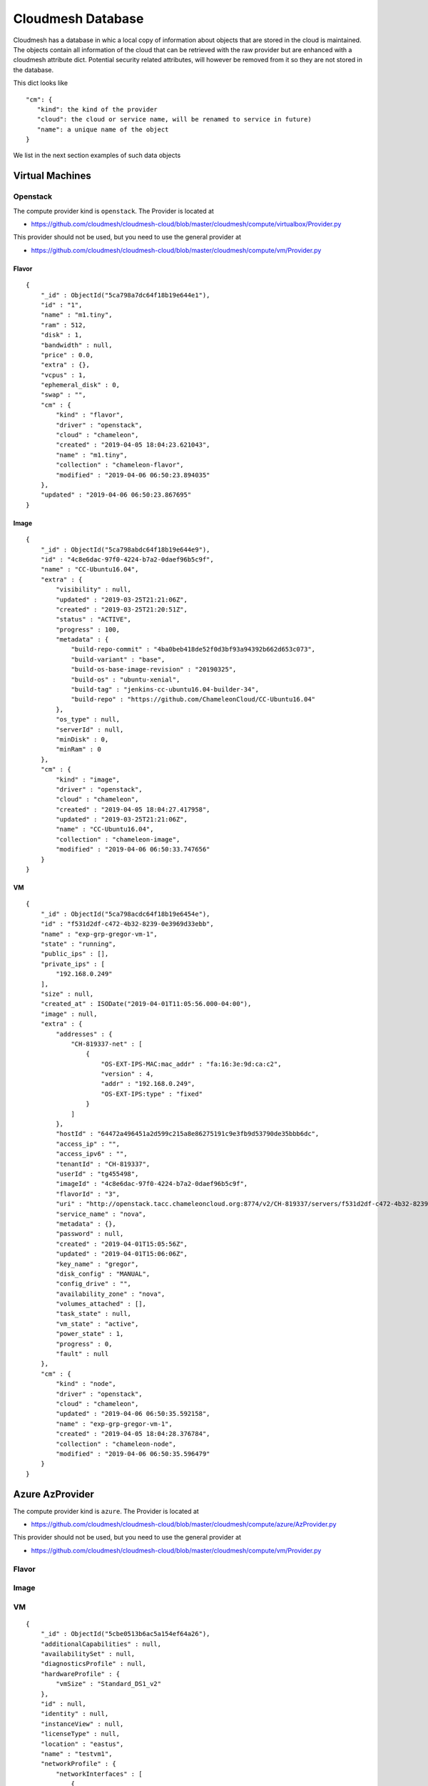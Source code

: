 Cloudmesh Database
==================

Cloudmesh has a database in whic a local copy of information about
objects that are stored in the cloud is maintained. The objects contain
all information of the cloud that can be retrieved with the raw provider
but are enhanced with a cloudmesh attribute dict. Potential security
related attributes, will however be removed from it so they are not
stored in the database.

This dict looks like

::

    "cm": {
       "kind": the kind of the provider
       "cloud": the cloud or service name, will be renamed to service in future)
       "name": a unique name of the object
    }

We list in the next section examples of such data objects

Virtual Machines
----------------

Openstack
~~~~~~~~~

The compute provider kind is ``openstack``. The Provider is located at

-  https://github.com/cloudmesh/cloudmesh-cloud/blob/master/cloudmesh/compute/virtualbox/Provider.py

This provider should not be used, but you need to use the general
provider at

-  https://github.com/cloudmesh/cloudmesh-cloud/blob/master/cloudmesh/compute/vm/Provider.py

Flavor
^^^^^^

::

    {
        "_id" : ObjectId("5ca798a7dc64f18b19e644e1"),
        "id" : "1",
        "name" : "m1.tiny",
        "ram" : 512,
        "disk" : 1,
        "bandwidth" : null,
        "price" : 0.0,
        "extra" : {},
        "vcpus" : 1,
        "ephemeral_disk" : 0,
        "swap" : "",
        "cm" : {
            "kind" : "flavor",
            "driver" : "openstack",
            "cloud" : "chameleon",
            "created" : "2019-04-05 18:04:23.621043",
            "name" : "m1.tiny",
            "collection" : "chameleon-flavor",
            "modified" : "2019-04-06 06:50:23.894035"
        },
        "updated" : "2019-04-06 06:50:23.867695"
    }

Image
^^^^^

::

    {
        "_id" : ObjectId("5ca798abdc64f18b19e644e9"),
        "id" : "4c8e6dac-97f0-4224-b7a2-0daef96b5c9f",
        "name" : "CC-Ubuntu16.04",
        "extra" : {
            "visibility" : null,
            "updated" : "2019-03-25T21:21:06Z",
            "created" : "2019-03-25T21:20:51Z",
            "status" : "ACTIVE",
            "progress" : 100,
            "metadata" : {
                "build-repo-commit" : "4ba0beb418de52f0d3bf93a94392b662d653c073",
                "build-variant" : "base",
                "build-os-base-image-revision" : "20190325",
                "build-os" : "ubuntu-xenial",
                "build-tag" : "jenkins-cc-ubuntu16.04-builder-34",
                "build-repo" : "https://github.com/ChameleonCloud/CC-Ubuntu16.04"
            },
            "os_type" : null,
            "serverId" : null,
            "minDisk" : 0,
            "minRam" : 0
        },
        "cm" : {
            "kind" : "image",
            "driver" : "openstack",
            "cloud" : "chameleon",
            "created" : "2019-04-05 18:04:27.417958",
            "updated" : "2019-03-25T21:21:06Z",
            "name" : "CC-Ubuntu16.04",
            "collection" : "chameleon-image",
            "modified" : "2019-04-06 06:50:33.747656"
        }
    }

VM
^^

::

    {
        "_id" : ObjectId("5ca798acdc64f18b19e6454e"),
        "id" : "f531d2df-c472-4b32-8239-0e3969d33ebb",
        "name" : "exp-grp-gregor-vm-1",
        "state" : "running",
        "public_ips" : [],
        "private_ips" : [
            "192.168.0.249"
        ],
        "size" : null,
        "created_at" : ISODate("2019-04-01T11:05:56.000-04:00"),
        "image" : null,
        "extra" : {
            "addresses" : {
                "CH-819337-net" : [
                    {
                        "OS-EXT-IPS-MAC:mac_addr" : "fa:16:3e:9d:ca:c2",
                        "version" : 4,
                        "addr" : "192.168.0.249",
                        "OS-EXT-IPS:type" : "fixed"
                    }
                ]
            },
            "hostId" : "64472a496451a2d599c215a8e86275191c9e3fb9d53790de35bbb6dc",
            "access_ip" : "",
            "access_ipv6" : "",
            "tenantId" : "CH-819337",
            "userId" : "tg455498",
            "imageId" : "4c8e6dac-97f0-4224-b7a2-0daef96b5c9f",
            "flavorId" : "3",
            "uri" : "http://openstack.tacc.chameleoncloud.org:8774/v2/CH-819337/servers/f531d2df-c472-4b32-8239-0e3969d33ebb",
            "service_name" : "nova",
            "metadata" : {},
            "password" : null,
            "created" : "2019-04-01T15:05:56Z",
            "updated" : "2019-04-01T15:06:06Z",
            "key_name" : "gregor",
            "disk_config" : "MANUAL",
            "config_drive" : "",
            "availability_zone" : "nova",
            "volumes_attached" : [],
            "task_state" : null,
            "vm_state" : "active",
            "power_state" : 1,
            "progress" : 0,
            "fault" : null
        },
        "cm" : {
            "kind" : "node",
            "driver" : "openstack",
            "cloud" : "chameleon",
            "updated" : "2019-04-06 06:50:35.592158",
            "name" : "exp-grp-gregor-vm-1",
            "created" : "2019-04-05 18:04:28.376784",
            "collection" : "chameleon-node",
            "modified" : "2019-04-06 06:50:35.596479"
        }
    }

Azure AzProvider
----------------

The compute provider kind is ``azure``. The Provider is located at

-  https://github.com/cloudmesh/cloudmesh-cloud/blob/master/cloudmesh/compute/azure/AzProvider.py

This provider should not be used, but you need to use the general
provider at

-  https://github.com/cloudmesh/cloudmesh-cloud/blob/master/cloudmesh/compute/vm/Provider.py


Flavor
~~~~~~

.. todo:: Azure - A detailed dict of the flavor is missing

Image
~~~~~

.. todo:: Azure - A detailed dict of the image is missing

VM
~~

::

    {
        "_id" : ObjectId("5cbe0513b6ac5a154ef64a26"),
        "additionalCapabilities" : null,
        "availabilitySet" : null,
        "diagnosticsProfile" : null,
        "hardwareProfile" : {
            "vmSize" : "Standard_DS1_v2"
        },
        "id" : null,
        "identity" : null,
        "instanceView" : null,
        "licenseType" : null,
        "location" : "eastus",
        "name" : "testvm1",
        "networkProfile" : {
            "networkInterfaces" : [ 
                {
                    "id" : null,
                    "primary" : null,
                    "resourceGroup" : "test"
                }
            ]
        },
        "osProfile" : {
            "adminPassword" : null,
            "adminUsername" : "ubuntu",
            "allowExtensionOperations" : true,
            "computerName" : "testvm1",
            "customData" : null,
            "linuxConfiguration" : {
                "disablePasswordAuthentication" : true,
                "provisionVmAgent" : true,
                "ssh" : {
                    "publicKeys" : [ 
                        {
                            "keyData" : "ssh-rsa ...."
                            "path" : "/home/ubuntu/.ssh/authorized_keys"
                        }
                    ]
                }
            },
            "requireGuestProvisionSignal" : true,
            "secrets" : [],
            "windowsConfiguration" : null
        },
        "plan" : null,
        "provisioningState" : "Succeeded",
        "resourceGroup" : "test",
        "resources" : null,
        "storageProfile" : {
            "dataDisks" : [],
            "imageReference" : {
                "id" : null,
                "offer" : "UbuntuServer",
                "publisher" : "Canonical",
                "sku" : "18.04-LTS",
                "version" : "latest"
            },
            "osDisk" : {
                "caching" : "ReadWrite",
                "createOption" : "FromImage",
                "diffDiskSettings" : null,
                "diskSizeGb" : null,
                "encryptionSettings" : null,
                "image" : null,
                "managedDisk" : {
                    "id" : null,
                    "resourceGroup" : "test",
                    "storageAccountType" : null
                },
                "name" : "testvm1_OsDisk_1_a6a6a6a7639468d88e7b018385e225f",
                "osType" : "Linux",
                "vhd" : null,
                "writeAcceleratorEnabled" : null
            }
        },
        "tags" : {},
        "type" : "Microsoft.Compute/virtualMachines",
        "vmId" : "aaaaaaaa-aaaa-aaaa-aaaa-aaaaaaaaaaa",
        "zones" : null,
        "cm" : {
            "kind" : "node",
            "driver" : "azure",
            "cloud" : "az",
            "name" : "testvm1",
            "collection" : "az-node",
            "created" : "2019-04-22 18:16:51.552324",
            "modified" : "2019-04-22 18:16:51.552324"
        }
    }

Azure MS Azure Library Provider
-------------------------------

This provider is written with the help of the Azure python libraries

.. todo:: Azure Python - A detailed dict of the Azure Python provider is missing


This provider should not be used, but you need to use the general
provider at


This provider should not be used, but you need to use the general
provider at

-  https://github.com/cloudmesh/cloudmesh-cloud/blob/master/cloudmesh/compute/vm/Provider.py


Flavor
~~~~~~

.. todo:: Azure Python - A detailed dict of the flavor is missing


Image
~~~~~

.. todo:: Azure Python - A detailed dict of the image is missing


VM
~~

.. todo:: Azure Python - A detailed dict of the vm is missing


AWS Libcloud Provider
---------------------

The compute provider kind is ``aws``. The Provider is located at

-  https://github.com/cloudmesh/cloudmesh-cloud/blob/master/cloudmesh/compute/aws/Provider.py

This provider should not be used, but you need to use the general
provider at

-  https://github.com/cloudmesh/cloudmesh-cloud/blob/master/cloudmesh/compute/vm/Provider.py

Flavor
~~~~~~

::

    {'bandwidth': None,
     'cm': {'cloud': 'aws',
            'created': '2019-04-25 11:01:21.939851',
            'driver': 'aws',
            'kind': 'flavor',
            'name': 't2.micro'},
     'disk': 0,
     'id': 't2.micro',
     'name': 't2.micro',
     'price': 0.012,
     'ram': 1024,
     'updated': '2019-04-25 11:01:21.939851'}

Image
~~~~~

::

    {'cm': {'cloud': 'aws',
             'created': '2019-04-25 11:10:31.912143',
             'driver': 'aws',
             'kind': 'image',
             'name': 'memsql-cloudformation_6.7.11-5d2517b77a_1.5.3_1.0.6 '
                     '20190208-212347',
             'updated': '2019-04-25 11:10:31.912155'},
      'id': 'ami-0496a382c868777a4',
      'name': 'memsql-cloudformation_6.7.11-5d2517b77a_1.5.3_1.0.6 '
              '20190208-212347'}

VM
~~

::

    {'cm': {'cloud': 'aws',
             'created': '2019-04-25 06:47:39+00:00',
             'driver': 'aws',
             'kind': 'node',
             'name': 't0',
             'updated': '2019-04-25 10:55:45.394053'},
      'created_at': datetime.datetime(2019, 4, 25, 6, 47, 39, tzinfo=<libcloud.utils.iso8601.Utc object at 0x1119225c0>),
      'id': 'i-032d5c07fcfaf5b8b',
      'image': None,
      'name': 't0',
      'private_ips': [],
      'public_ips': [],
      'size': None,
      'state': 'running'}

AWS Boto3 Provider
------------------

The compute provider kind is ``MISSING``. The Provider is located at

-  

This provider should not be used, but you need to use the general
provider at

-  https://github.com/cloudmesh/cloudmesh-cloud/blob/master/cloudmesh/compute/vm/Provider.py

Flavor
~~~~~~

.. todo:: AWS Boto - A detailed dict of the flavor is missing

Image
~~~~~

.. todo:: AWS Boto - A detailed dict of the image is missing

VM
~~

.. todo:: AWS Boto - A detailed dict of the flavor is missing

Storage
-------

Box
~~~

The storage provider kind is ``box``. The Provider is located at

-  https://github.com/cloudmesh/cloudmesh-storage/blob/master/cloudmesh/storage/provider/box/Provider.py

This provider should not be used, but you need to use the general
provider at

-  https://github.com/cloudmesh/cloudmesh-storage/blob/master/cloudmesh/storage/Provider.py

Directory
^^^^^^^^^

.. code:: bash

    {'_object_id': '71983743142',
        'cm': {
            'cloud': 'box', 
        'kind': 'storage', 
        'name': 'test01'
        },
        'etag': '0',
        'id': '71983743142',
        'name': 'test01',
        'sequence_id': '0',
        'type': 'folder'}

File
^^^^

.. code:: bash

    {'_object_id': '432543586295',
      'cm': {
          'cloud': 'box', 
          'kind': 'storage', 
          'name': 'test.txt'
      },
      'etag': '285',
      'id': '432543586295',
      'name': 'test.txt',
      'sequence_id': '285',
      'sha1': 'bca20547e94049e1ffea27223581c567022a5774',
      'type': 'file'}]

Azure Blob
~~~~~~~~~~

The storage provider kind is ``azureblob``. The Provider is located at

-  https://github.com/cloudmesh/cloudmesh-storage/blob/master/cloudmesh/storage/provider/azureblob/Provider.py

This provider should not be used, but you need to use the general
provider at

-  https://github.com/cloudmesh/cloudmesh-storage/blob/master/cloudmesh/storage/Provider.py

Directory
^^^^^^^^^

Note that directory in Azure Blob storage is a virtual folder. An empty
directory cannot be created and hence cloudmesh-storage creates a
default marker file ``dummy.txt`` to create the directory.

.. code:: bash

    {'cm': {'cloud': 'azureblob',
             'created': '2',
             'kind': 'storage',
             'name': 'dirtest/dummy.txt',
             'size': 1,
             'status': 'exists',
             'updated': '2'},
      'content': None,
      'deleted': False,
      'metadata': None,
      'name': 'dirtest/dummy.txt',
      'properties': {'append_blob_committed_block_count': None,
                     'blob_tier': None,
                     'blob_tier_change_time': None,
                     'blob_tier_inferred': False,
                     'blob_type': 'BlockBlob',
                     'content_length': 1,
                     'content_range': None,
                     'deleted_time': None,
                     'etag': '0x8D6CA68C2D61B73',
                     'page_blob_sequence_number': None,
                     'remaining_retention_days': None,
                     'server_encrypted': True},
      'snapshot': None}

File
^^^^

.. code:: bash

    {'cm': {'cloud': 'azureblob',
             'created': '2',
             'kind': 'storage',
             'name': 'a/a/a1.txt',
             'size': 19,
             'status': 'exists',
             'updated': '2'},
      'content': None,
      'deleted': False,
      'metadata': None,
      'name': 'a/a/a1.txt',
      'properties': {'append_blob_committed_block_count': None,
                     'blob_tier': None,
                     'blob_tier_change_time': None,
                     'blob_tier_inferred': False,
                     'blob_type': 'BlockBlob',
                     'content_length': 19,
                     'content_range': None,
                     'deleted_time': None,
                     'etag': '0x8D6CA57263B4AEA',
                     'page_blob_sequence_number': None,
                     'remaining_retention_days': None,
                     'server_encrypted': True},
      'snapshot': None}


AWSS3 Provider
~~~~~---------

.. todo:: explain the difference between AWSS3 and AWSS3object store provider

The storage provider kind is ``awss3``. The Provider is located at

-  https://github.com/cloudmesh/cloudmesh-storage/blob/master/cloudmesh/storage/provider/awss3/Provider.py

This provider should not be used, but you need to use the general
provider at

-  https://github.com/cloudmesh/cloudmesh-storage/blob/master/cloudmesh/storage/Provider.py

Directory
^^^^^^^^^

.. todo:: details of the AWSS3 provider directory is missing

File
^^^^

.. todo:: details of the AWSS3 provider file is missing

AWSS3 Objectstore Provider
~~~~~~~~~~~~~~~~~~~~~~~~~~

It is unclear waht the difference to AWSS3 the one from cloudmesh-cloud
is Please explain. If its the same, let us know and we shoudl merge

The storage provider kind is ``objstorage``. The Provider is located at

-  link is missing

.. todo:: details of the AWSS3 provider directory is missing

This provider should not be used, but you need to use the general
provider at

-  https://github.com/cloudmesh/cloudmesh-storage/blob/master/cloudmesh/storage/Provider.py

Directory
^^^^^^^^^

.. todo:: details of the AWSS3 objectstore provider directory is missing

File
^^^^

.. todo:: details of the AWSS3 objectstore provider file is missing

Google Drive
~~~~~~~~~~~~

The storage provider kind is ``gdrive``. The Provider is located at

-  https://github.com/cloudmesh/cloudmesh-storage/blob/master/cloudmesh/storage/provider/gdrive/Provider.py

This provider should not be used, but you need to use the general
provider at

-  https://github.com/cloudmesh/cloudmesh-storage/blob/master/cloudmesh/storage/Provider.py

Directory
^^^^^^^^^

.. todo:: details of the gogle storage provider directory is missing

File
^^^^

.. todo:: details of the gogle storage provider file is missing



Local
~~~~~

This has not been tested yet, so be careful as it could remove local dir
trees. we may need ta add an option --force for this provider and always
ask if we wnat to delete the files while shoing them first. This could
even be a reason to introduce it in all providers.

The storage provider kind is ``local``. The Provider is located at

-  https://github.com/cloudmesh/cloudmesh-storage/blob/master/cloudmesh/storage/provider/local/Provider.py

This provider should not be used, but you need to use the general
provider at

-  https://github.com/cloudmesh/cloudmesh-storage/blob/master/cloudmesh/storage/Provider.py

Directory
^^^^^^^^^

File
^^^^

Workflow
--------

::

    /* 2 */
    {
        "_id" : ObjectId("5cbc414e20b39a69d014efec"),
        "name" : "b",
        "dependencies" : [
            "c"
        ],
        "workflow" : "workflow",
        "cm" : {
            "kind" : "flow",
            "cloud" : "workflow",
            "name" : "b",
            "collection" : "workflow-flow",
            "created" : "2019-04-21 10:09:18.887115",
            "modified" : "2019-04-21 10:09:18.887115"
        },
        "kind" : "flow",
        "cloud" : "workflow"
    }

EMR
---

Cluster Listing
~~~~~~~~~~~~~~~

::

    {
        "_id" : ObjectId("5cae2f2176cd490cac627e04"),
        "cm" : {
            "cloud" : "aws",
            "kind" : "emr cluster list",
            "name" : "emr",
            "collection" : "aws-emr cluster list",
            "created" : "2019-04-10 18:00:01.850862",
            "modified" : "2019-04-10 18:00:55.341485"
        },
        "data" : [
            {
                "Id" : "j-XXXXXXXXXXXXX",
                "Name" : "NAME",
                "Status" : {
                    "State" : "TERMINATED",
                    "StateChangeReason" : {
                        "Code" : "USER_REQUEST",
                        "Message" : "Terminated by user request"
                    },
                    "Timeline" : {
                        "CreationDateTime" : ISODate("2019-04-04T01:38:26.595Z"),
                        "EndDateTime" : ISODate("2019-04-04T01:43:53.907Z")
                    }
                },
                "NormalizedInstanceHours" : 0
            },
          ...
        ]
    }

Instance Listing
~~~~~~~~~~~~~~~~

::

    {
        "_id" : ObjectId("5cae36b976cd490de715a25a"),
        "cm" : {
            "cloud" : "aws",
            "kind" : "emr instance list",
            "name" : "j-XXXXXXXXXXXXX",
            "collection" : "aws-emr instance list",
            "created" : "2019-04-10 18:32:25.886579",
            "modified" : "2019-04-10 18:32:39.244152"
        },
        "data" : [
            {
                "Id" : "ci-XXXXXXXXXXXXX",
                "Ec2InstanceId" : "i-XXXXXXXXXXXXX",
                "PublicDnsName" : "ec2-54-193-70-173.us-west-1.compute.amazonaws.com",
                "PublicIpAddress" : "54.193.70.173",
                "PrivateDnsName" : "ip-172-31-10-13.us-west-1.compute.internal",
                "PrivateIpAddress" : "172.31.10.13",
                "Status" : {
                    "State" : "TERMINATED",
                    "StateChangeReason" : {
                        "Code" : "INSTANCE_FAILURE",
                        "Message" : "Instance was terminated."
                    },
                    "Timeline" : {
                        "CreationDateTime" : ISODate("2019-04-04T01:39:20.733Z"),
                        "ReadyDateTime" : ISODate("2019-04-04T01:42:11.677Z"),
                        "EndDateTime" : ISODate("2019-04-04T01:43:53.810Z")
                    }
                },
                "InstanceGroupId" : "ig-XXXXXXXXXXXXX",
                "Market" : "ON_DEMAND",
                "InstanceType" : "m4.xlarge",
                "EbsVolumes" : [
                    {
                        "Device" : "/dev/sdb",
                        "VolumeId" : "vol-0255d0ae88dbbe78f"
                    },
                    {
                        "Device" : "/dev/sdc",
                        "VolumeId" : "vol-0092cf772c4cb49d6"
                    }
                ]
            }
          ...
        ]
    }

Cluster Description
~~~~~~~~~~~~~~~~~~~

::

    {
        "_id" : ObjectId("5cae3acd76cd490f74997607"),
        "cm" : {
            "cloud" : "aws",
            "kind" : "emr cluster description",
            "name" : "j-2KJT8GO4RV4VR",
            "collection" : "aws-emr cluster description",
            "created" : "2019-04-10 18:49:49.923422",
            "modified" : "2019-04-10 18:49:49.923422"
        },
        "data" : {
            "Id" : "j-XXXXXXXXXXXXX",
            "Name" : "NAME",
            "Status" : {
                "State" : "TERMINATED",
                "StateChangeReason" : {
                    "Code" : "USER_REQUEST",
                    "Message" : "Terminated by user request"
                },
                "Timeline" : {
                    "CreationDateTime" : ISODate("2019-04-04T01:38:26.595Z"),
                    "EndDateTime" : ISODate("2019-04-04T01:43:53.907Z")
                }
            },
            "Ec2InstanceAttributes" : {
                "RequestedEc2SubnetIds" : [ ],
                "Ec2AvailabilityZone" : "us-west-1c",
                "RequestedEc2AvailabilityZones" : [ ],
                "IamInstanceProfile" : "EMR_EC2_DefaultRole",
                "EmrManagedMasterSecurityGroup" : "sg-XXXXXXXXXXXXX",
                "EmrManagedSlaveSecurityGroup" : "sg-XXXXXXXXXXXXX"
            },
            "InstanceCollectionType" : "INSTANCE_GROUP",
            "ReleaseLabel" : "emr-5.22.0",
            "AutoTerminate" : false,
            "TerminationProtected" : false,
            "VisibleToAllUsers" : true,
            "Applications" : [
                {
                    "Name" : "Spark",
                    "Version" : "2.4.0"
                },
                {
                    "Name" : "Hadoop",
                    "Version" : "2.8.5"
                }
            ],
            "Tags" : [ ],
            "ServiceRole" : "EMR_DefaultRole",
            "NormalizedInstanceHours" : 0,
            "MasterPublicDnsName" : "ec2-54-193-70-173.us-west-1.compute.amazonaws.com",
            "Configurations" : [ ],
            "ScaleDownBehavior" : "TERMINATE_AT_TASK_COMPLETION",
            "KerberosAttributes" : {
                
            }
        }
    }

Copy File Request
~~~~~~~~~~~~~~~~~

::

    {
        "_id" : ObjectId("5cae3c7576cd49129fde9fd7"),
        "cm" : {
            "cloud" : "aws",
            "kind" : "emr copy file request",
            "name" : "test.md",
            "collection" : "aws-emr copy file request",
            "created" : "2019-04-10 18:56:53.568585",
            "modified" : "2019-04-10 18:56:53.568585"
        },
        "data" : {
            "StepIds" : [
                "s-XXXXXXXXXXXXX"
            ],
            "ResponseMetadata" : {
                "RequestId" : "077a0182-5bc2-11e9-a7ff-118a03244614",
                "HTTPStatusCode" : 200,
                "HTTPHeaders" : {
                    "x-amzn-requestid" : "077a0182-5bc2-11e9-a7ff-118a03244614",
                    "content-type" : "application/x-amz-json-1.1",
                    "content-length" : "30",
                    "date" : "Wed, 10 Apr 2019 18:54:11 GMT"
                },
                "RetryAttempts" : 0
            }
        }
    }

File Upload
~~~~~~~~~~~

::

    {
        "_id" : ObjectId("5cae3c3576cd49120a3a0513"),
        "cm" : {
            "cloud" : "aws",
            "kind" : "emr file upload",
            "name" : "test.md",
            "collection" : "aws-emr file upload",
            "created" : "2019-04-10 18:55:49.612897",
            "modified" : "2019-04-10 18:55:49.612897"
        },
        "data" : {
            "file" : "LICENSE",
            "bucket" : "BUCKET NAME",
            "bucketname" : "FILE NAME"
        }
    }

Run File Request
~~~~~~~~~~~~~~~~

::

    {
        "_id" : ObjectId("5cae3c8e76cd4913333930cc"),
        "cm" : {
            "cloud" : "aws",
            "kind" : "emr run file request",
            "name" : "main.py",
            "collection" : "aws-emr run file request",
            "created" : "2019-04-10 18:57:18.893398",
            "modified" : "2019-04-10 18:57:18.893398"
        },
        "data" : {
            "StepIds" : [
                "s-XXXXXXXXXXXXX"
            ],
            "ResponseMetadata" : {
                "RequestId" : "16944707-5bc2-11e9-ab7c-333f036e49a6",
                "HTTPStatusCode" : 200,
                "HTTPHeaders" : {
                    "x-amzn-requestid" : "16944707-5bc2-11e9-ab7c-333f036e49a6",
                    "content-type" : "application/x-amz-json-1.1",
                    "content-length" : "30",
                    "date" : "Wed, 10 Apr 2019 18:54:36 GMT"
                },
                "RetryAttempts" : 0
            }
        }
    }

Start Cluster Request
~~~~~~~~~~~~~~~~~~~~~

::

    {
        "_id" : ObjectId("5cae3ba776cd4910291c2bbf"),
        "cm" : {
            "cloud" : "aws",
            "kind" : "emr start cluster request",
            "name" : "temp12",
            "collection" : "aws-emr start cluster request",
            "created" : "2019-04-10 18:53:27.965266",
            "modified" : "2019-04-10 18:53:27.965266"
        },
        "data" : {
            "cluster" : "j-XXXXXXXXXXXXX",
            "name" : "NAME"
        }
    }

Stop Cluster Request
~~~~~~~~~~~~~~~~~~~~

::

    {
        "_id" : ObjectId("5cae3c9c76cd4913c74b5060"),
        "cm" : {
            "cloud" : "aws",
            "kind" : "emr stop cluster request",
            "name" : "j-XXXXXXXXXXXXX",
            "collection" : "aws-emr stop cluster request",
            "created" : "2019-04-10 18:57:32.779245",
            "modified" : "2019-04-10 18:57:32.779245"
        },
        "data" : {
            "name" : "j-XXXXXXXXXXXXX"
        }
    }

Step List
~~~~~~~~~

::

    {
        "_id" : ObjectId("5cae3ac276cd490f2ae1c8b7"),
        "cm" : {
            "cloud" : "aws",
            "kind" : "emr step list",
            "name" : "j-2KJT8GO4RV4VR",
            "collection" : "aws-emr step list",
            "created" : "2019-04-10 18:49:38.921115",
            "modified" : "2019-04-10 18:49:38.921115"
        },
        "data" : [
            {
                "Id" : "s-XXXXXXXXXXXXX",
                "Name" : "Run main.py",
                "Config" : {
                    "Jar" : "command-runner.jar",
                    "Properties" : {
                        
                    },
                    "Args" : [
                        "spark-submit",
                        "s3://BUCKET/FILENAME.py"
                    ]
                },
                "ActionOnFailure" : "CANCEL_AND_WAIT",
                "Status" : {
                    "State" : "CANCELLED",
                    "StateChangeReason" : {
                        "Message" : "Job terminated"
                    },
                    "Timeline" : {
                        "CreationDateTime" : ISODate("2019-04-04T01:42:11.574Z")
                    }
                }
            },
            ...
        ]
    }

HPC
---

Batch
~~~~~

Queue
~~~~~

Job
~~~

Keys
----

::

    {
        "_id" : ObjectId("5ca79c92dc64f1905d924234"),
        "name" : "gregor",
        "fingerprint" : "aa:aa:bb:11:22:33:88:98:13:74:8a:3b:6a:5a:b2:5d",
        "public_key" : "ssh-rsa xxxxxxxxx ... gregor@nowhere test",
        "private_key" : null,
        "extra" : {},
        "cm" : {
            "kind" : "key",
            "driver" : "openstack",
            "cloud" : "chameleon",
            "name" : "gregor",
            "collection" : "chameleon-key",
            "created" : "2019-04-05 18:21:06.898856",
            "modified" : "2019-04-06 06:50:30.975625"
        }
    }
